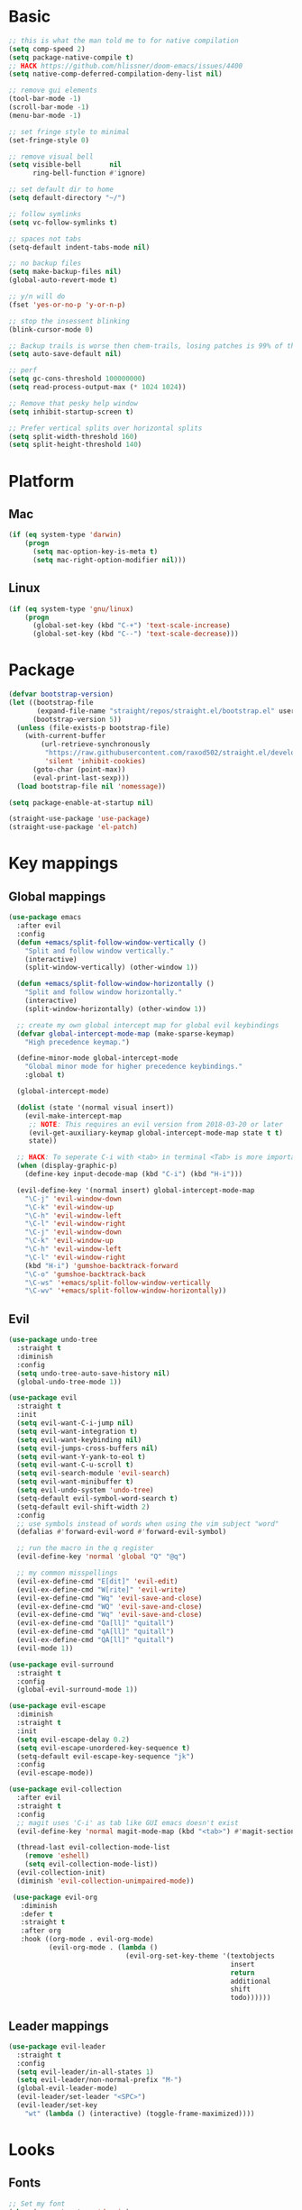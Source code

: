 * Basic
  #+BEGIN_SRC emacs-lisp
    ;; this is what the man told me to for native compilation
    (setq comp-speed 2)
    (setq package-native-compile t)
    ;; HACK https://github.com/hlissner/doom-emacs/issues/4400
    (setq native-comp-deferred-compilation-deny-list nil)

    ;; remove gui elements
    (tool-bar-mode -1)
    (scroll-bar-mode -1)
    (menu-bar-mode -1)

    ;; set fringe style to minimal
    (set-fringe-style 0)

    ;; remove visual bell
    (setq visible-bell       nil
          ring-bell-function #'ignore)

    ;; set default dir to home
    (setq default-directory "~/")

    ;; follow symlinks
    (setq vc-follow-symlinks t)

    ;; spaces not tabs
    (setq-default indent-tabs-mode nil)

    ;; no backup files
    (setq make-backup-files nil)
    (global-auto-revert-mode t)

    ;; y/n will do
    (fset 'yes-or-no-p 'y-or-n-p)

    ;; stop the insessent blinking
    (blink-cursor-mode 0)

    ;; Backup trails is worse then chem-trails, losing patches is 99% of the time my fault
    (setq auto-save-default nil)

    ;; perf
    (setq gc-cons-threshold 100000000)
    (setq read-process-output-max (* 1024 1024))

    ;; Remove that pesky help window
    (setq inhibit-startup-screen t)

    ;; Prefer vertical splits over horizontal splits
    (setq split-width-threshold 160)
    (setq split-height-threshold 140)
  #+END_SRC

* Platform
** Mac
   #+BEGIN_SRC  emacs-lisp
     (if (eq system-type 'darwin)
         (progn
           (setq mac-option-key-is-meta t)
           (setq mac-right-option-modifier nil)))
   #+END_SRC

** Linux
  #+begin_src emacs-lisp
     (if (eq system-type 'gnu/linux)
         (progn
           (global-set-key (kbd "C-+") 'text-scale-increase)
           (global-set-key (kbd "C--") 'text-scale-decrease)))
  #+end_src

* Package
  #+begin_src emacs-lisp
    (defvar bootstrap-version)
    (let ((bootstrap-file
           (expand-file-name "straight/repos/straight.el/bootstrap.el" user-emacs-directory))
          (bootstrap-version 5))
      (unless (file-exists-p bootstrap-file)
        (with-current-buffer
            (url-retrieve-synchronously
             "https://raw.githubusercontent.com/raxod502/straight.el/develop/install.el"
             'silent 'inhibit-cookies)
          (goto-char (point-max))
          (eval-print-last-sexp)))
      (load bootstrap-file nil 'nomessage))

    (setq package-enable-at-startup nil)

    (straight-use-package 'use-package)
    (straight-use-package 'el-patch)
  #+end_src

* Key mappings
** Global mappings
   #+begin_src emacs-lisp
     (use-package emacs
       :after evil
       :config
       (defun +emacs/split-follow-window-vertically ()
         "Split and follow window vertically."
         (interactive)
         (split-window-vertically) (other-window 1))

       (defun +emacs/split-follow-window-horizontally ()
         "Split and follow window horizontally."
         (interactive)
         (split-window-horizontally) (other-window 1))

       ;; create my own global intercept map for global evil keybindings
       (defvar global-intercept-mode-map (make-sparse-keymap)
         "High precedence keymap.")

       (define-minor-mode global-intercept-mode
         "Global minor mode for higher precedence keybindings."
         :global t)

       (global-intercept-mode)

       (dolist (state '(normal visual insert))
         (evil-make-intercept-map
          ;; NOTE: This requires an evil version from 2018-03-20 or later
          (evil-get-auxiliary-keymap global-intercept-mode-map state t t)
          state))

       ;; HACK: To seperate C-i with <tab> in terminal <Tab> is more important then C-i
       (when (display-graphic-p)
         (define-key input-decode-map (kbd "C-i") (kbd "H-i")))

       (evil-define-key '(normal insert) global-intercept-mode-map
         "\C-j" 'evil-window-down
         "\C-k" 'evil-window-up
         "\C-h" 'evil-window-left
         "\C-l" 'evil-window-right
         "\C-j" 'evil-window-down
         "\C-k" 'evil-window-up
         "\C-h" 'evil-window-left
         "\C-l" 'evil-window-right
         (kbd "H-i") 'gumshoe-backtrack-forward
         "\C-o" 'gumshoe-backtrack-back
         "\C-ws" '+emacs/split-follow-window-vertically
         "\C-wv" '+emacs/split-follow-window-horizontally))
   #+end_src

** Evil
   #+BEGIN_SRC emacs-lisp
     (use-package undo-tree
       :straight t
       :diminish
       :config
       (setq undo-tree-auto-save-history nil)
       (global-undo-tree-mode 1))

     (use-package evil
       :straight t
       :init
       (setq evil-want-C-i-jump nil)
       (setq evil-want-integration t)
       (setq evil-want-keybinding nil)
       (setq evil-jumps-cross-buffers nil)
       (setq evil-want-Y-yank-to-eol t)
       (setq evil-want-C-u-scroll t)
       (setq evil-search-module 'evil-search)
       (setq evil-want-minibuffer t)
       (setq evil-undo-system 'undo-tree)
       (setq-default evil-symbol-word-search t)
       (setq-default evil-shift-width 2)
       :config
       ;; use symbols instead of words when using the vim subject "word"
       (defalias #'forward-evil-word #'forward-evil-symbol)

       ;; run the macro in the q register
       (evil-define-key 'normal 'global "Q" "@q")

       ;; my common misspellings
       (evil-ex-define-cmd "E[dit]" 'evil-edit)
       (evil-ex-define-cmd "W[rite]" 'evil-write)
       (evil-ex-define-cmd "Wq" 'evil-save-and-close)
       (evil-ex-define-cmd "WQ" 'evil-save-and-close)
       (evil-ex-define-cmd "Wq" 'evil-save-and-close)
       (evil-ex-define-cmd "Qa[ll]" "quitall")
       (evil-ex-define-cmd "qA[ll]" "quitall")
       (evil-ex-define-cmd "QA[ll]" "quitall")
       (evil-mode 1))

     (use-package evil-surround
       :straight t
       :config
       (global-evil-surround-mode 1))

     (use-package evil-escape
       :diminish
       :straight t
       :init
       (setq evil-escape-delay 0.2)
       (setq evil-escape-unordered-key-sequence t)
       (setq-default evil-escape-key-sequence "jk")
       :config
       (evil-escape-mode))

     (use-package evil-collection
       :after evil
       :straight t
       :config
       ;; magit uses 'C-i' as tab like GUI emacs doesn't exist
       (evil-define-key 'normal magit-mode-map (kbd "<tab>") #'magit-section-cycle)

       (thread-last evil-collection-mode-list
         (remove 'eshell)
         (setq evil-collection-mode-list))
       (evil-collection-init)
       (diminish 'evil-collection-unimpaired-mode))

      (use-package evil-org
        :diminish
        :defer t
        :straight t
        :after org
        :hook ((org-mode . evil-org-mode)
               (evil-org-mode . (lambda ()
                                  (evil-org-set-key-theme '(textobjects
                                                            insert
                                                            return
                                                            additional
                                                            shift
                                                            todo))))))
   #+END_SRC

** Leader mappings
   #+BEGIN_SRC emacs-lisp
     (use-package evil-leader
       :straight t
       :config
       (setq evil-leader/in-all-states 1)
       (setq evil-leader/non-normal-prefix "M-")
       (global-evil-leader-mode)
       (evil-leader/set-leader "<SPC>")
       (evil-leader/set-key
         "wt" (lambda () (interactive) (toggle-frame-maximized))))
       #+END_SRC 

* Looks
** Fonts
   #+begin_src emacs-lisp
     ;; Set my font
     (when (eq system-type 'darwin)
       (set-face-attribute 'default nil :font "Monaco 13"))

     (when (eq system-type 'gnu/linux)
         (set-face-attribute 'default nil :font "DejaVu Sans Mono 10" :height 105))

     ;; Emoji support
     (set-fontset-font t 'symbol "Apple Color Emoji")
     (set-fontset-font t 'symbol "Noto Color Emoji" nil 'append)
     (set-fontset-font t 'symbol "Segoe UI Emoji" nil 'append)
     (set-fontset-font t 'symbol "Symbola" nil 'append)
   #+end_src
  
** Themes
   #+BEGIN_SRC emacs-lisp
     (use-package modus-themes
       :straight t
       :config
       (setq modus-themes-mode-line '(accented borderless 3d))
       (setq modus-themes-org-blocks 'tinted-background)
       (setq modus-themes-headings 
             '((1 . section)
               (2 . rainbow-line)
               (t . rainbow-no-bold)))
       '(load-theme 'modus-operandi t)
       '(load-theme 'modus-vivendi t))

     (use-package grandshell-theme
       :straight t
       :config
       (load-theme 'grandshell t))
   #+END_SRC

** Mode-line
   #+begin_src emacs-lisp
     (use-package diminish
       :straight
       :after use-package)

     (use-package emacs
       :config
       (setq mode-line-percent-position '(-3 "%p"))
       (setq mode-line-defining-kbd-macro
             (propertize " Macro" 'face 'mode-line-emphasis))
       (setq-default mode-line-format
                     '("🌻"
                       "%e"
                       ""
                       mode-line-front-space
                       mode-line-mule-info
                       mode-line-client
                       mode-line-modified
                       mode-line-remote
                       mode-line-frame-identification
                       mode-line-buffer-identification
                       " "
                       mode-line-position
                       (vc-mode vc-mode)
                       " "
                       mode-line-modes
                       " "
                       mode-line-misc-info
                       mode-line-end-spaces))
       :init
       (column-number-mode 1))
   #+end_src

** Relative line numbers
   #+BEGIN_SRC emacs-lisp
     (use-package emacs
       :init
       (setq display-line-numbers-type 'relative)
       ;(add-hook 'text-mode-hook #'display-line-numbers-mode)
       ;(add-hook 'prog-mode-hook #'display-line-numbers-mode)
       )
   #+END_SRC

** Match paren 
   #+begin_src  emacs-lisp
     (use-package paren
       :config
       (setq show-paren-style 'parenthesis)
       (setq show-paren-when-point-in-periphery nil)
       (setq show-paren-when-point-inside-paren nil)
       (setq show-paren-delay 0)
       (show-paren-mode +1))
   #+end_src
  
** White space
 #+BEGIN_SRC emacs-lisp
   (use-package global-whitespace
     :defer t
     ;:hook (prog-mode . whitespace-mode)
     :diminish
     :init
     (setq whitespace-style '(face trailing)))
 #+END_SRC
  
** Package dashboard
   #+BEGIN_SRC emacs-lisp
   (use-package dashboard
     :diminish
     :straight t
     :config
     (setq dashboard-items '((recents  . 10)
                             (bookmarks . 10)))
     (dashboard-setup-startup-hook))
   #+END_SRC

** Visual lines
   #+begin_src emacs-lisp
    (use-package simple
      :diminish
      (global-visual-line-mode t))
   #+end_src

* Buffer navigation
** Gumshoe
   #+begin_src emacs-lisp
     (defun consult-gumshoe-global ()
       (interactive)
       (consult-global-mark (ring-elements (oref gumshoe--global-backlog log))))

     (use-package gumshoe
       :straight (gumshoe :type git :host github :repo "svaante/gumshoe")
       :diminish 'global-gumshoe-mode
       :config
       (setq gumshoe-display-buffer-action '(display-buffer-same-window))
       (evil-leader/set-key "js" 'consult-gumshoe-global)
       (global-gumshoe-mode 1))
   #+end_src

** Narrow
   #+BEGIN_SRC emacs-lisp
     (defun narrow-or-widen-dwim (p)
     "Widen if buffer is narrowed, narrow-dwim otherwise.
     Dwim means: region, org-src-block, org-subtree, or
     defun, whichever applies first.  Narrowing to
     org-src-block actually calls `org-edit-src-code'.

     With prefix P, don't widen, just narrow even if buffer
     is already narrowed."
       (interactive "P")
       (declare (interactive-only))
       (cond ((and (buffer-narrowed-p) (not p)) (widen))
             ((region-active-p)
              (narrow-to-region (region-beginning)
                                (region-end)))
             ((derived-mode-p 'org-mode)
              ;; `org-edit-src-code' is not a real narrowing
              ;; command. Remove this first conditional if
              ;; you don't want it.
              (cond ((ignore-errors (org-edit-src-code) t)
                     (delete-other-windows))
                    ((ignore-errors (org-narrow-to-block) t))
                    (t (org-narrow-to-subtree))))
             ((derived-mode-p 'latex-mode)
              (LaTeX-narrow-to-environment))
             (t (narrow-to-defun))))

     (evil-leader/set-key "z" 'narrow-or-widen-dwim)
   #+END_SRC

** Avy
   #+begin_src emacs-lisp
     (use-package avy
       :straight t
       :config
       (evil-leader/set-key
         "jj" 'evil-avy-goto-char-timer
         "jw" 'avy-goto-word-0
         "jl" 'avy-goto-line))
   #+end_src

** Tab-mode
#+begin_src emacs-lisp
  (use-package tab)
#+end_src

* Org
   #+BEGIN_SRC emacs-lisp
     (defun +org-confirm-babel-evaluate (lang body)
       (not (member lang '("sh" "emacs-lisp" "python"))))

     (use-package org
       :straight t
       :config
       (setq org-return-follows-link t)
       (setq org-babel-python-command "python3")
       (setq org-confirm-babel-evaluate '+org-confirm-babel-evaluate)
       (org-babel-do-load-languages
        'org-babel-load-languages
        '(
          (shell . t)
          (python . t)))

       (custom-set-faces
        '(org-level-1 ((t (:inherit outline-1 :height 1.2))))
        '(org-level-2 ((t (:inherit outline-2 :height 1.15))))
        '(org-level-3 ((t (:inherit outline-3 :height 1.1))))
        '(org-level-3 ((t (:inherit outline-3 :height 1.05)))))

       (evil-leader/set-key "os" 'org-store-link))

     (defun +org-agenda-goto (&optional highlight)
       "Go to the entry at point in the corresponding Org file using same window."
       (interactive)
       (let* ((marker (or (org-get-at-bol 'org-marker)
                          (org-agenda-error)))
              (buffer (marker-buffer marker))
              (pos (marker-position marker)))
         ;; FIXME: use `org-switch-to-buffer-other-window'?
         (switch-to-buffer buffer)
         (widen)
         (push-mark)
         (goto-char pos)
         (when (derived-mode-p 'org-mode)
           (org-show-context 'agenda)
           (recenter (/ (window-height) 2))
           (org-back-to-heading t)
           (let ((case-fold-search nil))
             (when (re-search-forward org-complex-heading-regexp nil t)
               (goto-char (match-beginning 4)))))
         (run-hooks 'org-agenda-after-show-hook)
         (and highlight (org-highlight (point-at-bol) (point-at-eol)))))

     (defun +org-agenda-goto-narrow ()
       (interactive)
       (+org-agenda-goto)
       (org-narrow-to-element))

     (use-package org-agenda
       :init
       (setq org-agenda-files '("~/org/todo.org"))
       :config
       (evil-leader/set-key
         "oa" 'org-agenda
         "ot" 'org-todo-list
         "ow" 'org-agenda-list)

       ;; been trying to use evil-org's evil-agenda only result was pain
       (evil-set-initial-state 'org-agenda-mode 'normal)
       (evil-define-key 'normal org-agenda-mode-map
         (kbd "<RET>") '+org-agenda-goto-narrow
         "q" 'org-agenda-quit
         "r" 'org-agenda-redo
         "K" 'org-agenda-priority-up
         "J" 'org-agenda-priority-down
         "n" 'org-agenda-add-note
         "t" 'org-agenda-todo
         "#" 'org-agenda-set-tags
         "j" 'org-agenda-next-line
         "k"  'org-agenda-previous-line
         "f" 'org-agenda-later
         "b" 'org-agenda-earlier
         "e" 'org-agenda-set-effort
         "." 'org-agenda-goto-today
         "H" 'org-agenda-do-date-earlier
         "L" 'org-agenda-do-date-later))

     (use-package org-capture
       :init
       (setq org-capture-templates '(("t" "Task Entry" entry
                                      (file "~/org/todo.org")
                                      "* TODO %?\n  %t\n  %a")

                                     ("n" "Note" entry
                                      (file "~/org/notes.org")
                                      "* %?\n  %t\n  %a")

                                     ("p" "Python Notebok" entry
                                      (file "~/org/python-babel.org")
                                      "* %?\n  %t\n  #+begin_src python\n  #+end_src")
                                     ))
       :config
       (setq org-agenda-follow-indirect t)
       (setq org-refile-use-outline-path 'file)
       (setq org-refile-targets '((org-agenda-files :maxlevel . 3)))
       (setq org-outline-path-complete-in-steps nil)

       (add-hook 'org-capture-mode-hook 'evil-insert-state)

       (evil-leader/set-key "oc" 'org-capture))

     (use-package ob-async :straight t)

     (use-package org-superstar
       :straight t
       :hook (org-mode . org-superstar-mode))

     (use-package orgit :straight t)
   #+END_SRC

* Completion
** Package company
   #+BEGIN_SRC emacs-lisp
     (use-package company
       :disable
       :straight t
       :diminish company-mode
       :config
       (setq company-backends '(company-files company-capf))
       (setq company-idle-delay 0)
       (setq company-minimum-prefix-length 1)
       (setq company-tooltip-align-annotations t)
       (setq company-global-modes '(not eshell-mode))

       (global-company-mode 1)
       (company-tng-mode +1))

     (use-package company-posframe
       :straight t
       :disable
       :diminish
       :config
       (setq company-posframe-show-metadata nil)
       (setq company-posframe-show-indicator nil)
       (setq company-posframe-quickhelp-delay nil)
       (company-posframe-mode 1))
   #+END_SRC
** Package corfu
   #+BEGIN_SRC emacs-lisp
     (use-package corfu
       :straight (corfu :type git :host github :repo "minad/corfu")
       :bind (:map corfu-map
                   ("C-n" . corfu-next)
                   ("C-p" . corfu-previous)
                   ("TAB" . corfu-next)
                   ([tab] . corfu-next)
                   ("S-TAB" . corfu-previous)
                   ([backtab] . corfu-previous))
       :custom
       (corfu-cycle t)                ;; Enable cycling for `corfu-next/previous'
       (corfu-preselect-first nil)    ;; Disable candidate preselection
       (corfu-auto t)                 ;; Enable auto completion
       (corfu-echo-documentation t)   ;; Disable documentation in the echo area
       (corfu-quit-at-boundary nil)   ;; Automatically quit at word boundary
       (corfu-quit-no-match t)        ;; Quite corfu when there is no match

       ;; Enable corfu-mode for certain modes
       :hook ((evil-insert-state-exit . (lambda (&rest args)
                                          (when corfu-mode (corfu-quit))))
              (prog-mode . corfu-mode)
              (inferior-python-mode . corfu-mode))
       :config
       (setq tab-always-indent 'complete)

       (define-key corfu-map (kbd "RET") nil)

       ;; Hackish to enable C-n/C-p bindings https://github.com/minad/corfu/issues/12#issuecomment-869037519
       (evil-make-overriding-map corfu-map)
       (advice-add 'corfu--setup :after 'evil-normalize-keymaps)
       (advice-add 'corfu--teardown :after 'evil-normalize-keymaps))

     (use-package cape
       :straight t
       :after corfu
       :init
       (add-to-list 'completion-at-point-functions #'cape-file)
       (add-to-list 'completion-at-point-functions #'cape-tex)
       (add-to-list 'completion-at-point-functions #'cape-dabbrev)
       (add-to-list 'completion-at-point-functions #'cape-keyword))
   #+END_SRC

** Vertico, consult, embark
   #+begin_src emacs-lisp
     (use-package vertico
       :straight (vertico
                  :type git
                  :host github
                  :repo "minad/vertico"
                  :files (:defaults "extensions/*")
                  :includes (vertico-repeat vertico-directory))
       :hook (rfn-eshadow-update-overlay . vertico-directory-tidy)
       :init
       (vertico-mode)

       (setq vertico-cycle t)
       (setq enable-recursive-minibuffers nil)

       ;; Use evil in the minibuffer
       (evil-define-key '(insert normal) minibuffer-local-map
         (kbd "RET") 'vertico-exit
         (kbd "C-n") 'vertico-next
         (kbd "C-p") 'vertico-previous)

       (defun crm-indicator (args)
         (cons (concat "[CRM] " (car args)) (cdr args)))

       (advice-add #'completing-read-multiple :filter-args #'crm-indicator)

       (evil-leader/set-key "r" 'vertico-repeat)

       (evil-define-key '(insert normal) vertico-map
         (kbd "DEL") 'vertico-directory-delete-char
         (kbd "M-DEL") 'vertico-directory-delete-word))

     (use-package orderless
       :straight t
       :init
       (define-advice company-capf
           (:around (orig-fun &rest args) set-completion-styles)
         (let ((completion-styles '(basic partial-completion)))
           (apply orig-fun args)))

       (setq completion-styles '(orderless basic)
             completion-category-defaults nil
             completion-category-overrides '((file (styles basic partial-completion)))))

     ;; Persist history over Emacs restarts. Vertico sorts by history position.
     (use-package savehist
       :straight t
       :init
       (savehist-mode))

     ;; Enable richer annotations using the Marginalia package
     (use-package marginalia
       :straight t
       :init
       (marginalia-mode)
       (setq marginalia-command-categories
             (append '((projectile-find-file . project-file)
                       (projectile-find-dir . project-file)
                       (projectile-switch-project . file))
                     marginalia-command-categories)))

     (defun consult-line-evil-history (&rest _)
       "Add latest `consult-line' search pattern to the evil search history ring.
                    This only works with orderless and for the first component of the search."
       (when (and (bound-and-true-p evil-mode)
                  (eq evil-search-module 'evil-search))
         (let ((pattern (car (orderless-pattern-compiler (car consult--line-history)))))
           (add-to-history 'evil-ex-search-history pattern)
           (setq evil-ex-search-pattern (list pattern t t))
           (setq evil-ex-search-direction 'forward)
           (when evil-ex-search-persistent-highlight
             (evil-ex-search-activate-highlight evil-ex-search-pattern)))))

     (advice-add #'consult-line :after #'consult-line-evil-history)

     (use-package consult
       :straight (consult :type git :host github :repo "minad/consult")
       :init
       (setq consult-project-root-function '+project-root-or-default-dir)

       (evil-define-key '(insert normal) minibuffer-local-map
         (kbd "C-r") 'consult-history)

       (evil-leader/set-key
         "."  'find-file-at-point
         "pg" 'consult-ripgrep
         "pl" 'consult-locate
         "b"  'consult-buffer
         "i"  'consult-outline
         "hh" 'describe-function
         "hv" 'describe-variable
         "m"  'consult-bookmark
         "y"  'consult-yank-pop
         ":"  'execute-extended-command
         "s"  'consult-line)
       :config
       ;; Do not preview buffers in consult-buffer 
       (consult-customize consult-buffer :preview-key '())

       ;; Add eshell as a buffer source
       (defvar eshell-buffer-source
         `(:name     "Eshell Buffer"
                     :narrow   (?e . "Eshell")
                     :hidden   t
                     :category buffer
                     :face     consult-buffer
                     :history  buffer-name-history
                     :state    ,#'consult--buffer-state
                     :enabled  ,(lambda () consult-project-root-function)
                     :items
                     ,(lambda ()
                        (consult--buffer-query :mode 'eshell-mode
                                               :as #'buffer-name)))
         "Eshell buffer candidate source for `consult-buffer'.")
       (add-to-list 'consult-buffer-sources 'eshell-buffer-source 'append)

       (setq consult-buffer-repl-map '(("*Python*" . run-python)
                                       ("*nodejs*" . nodejs-repl)
                                       ("*eshell*" . eshell)
                                       ("*SQL: MySQL*" . sql-mysql)))

       ;; Add repl buffer source for easier repl creation
       (defvar repl-buffer-source
         `(:name     "REPLish buffers"
                     :narrow   (?r . "REPL")
                     :hidden   nil
                     :category 'consult-new
                     :face     consult-buffer
                     :state    ,#'consult--buffer-state
                     :history  buffer-name-history
                     :action   ,(lambda (key)
                                  (funcall (alist-get key consult-buffer-repl-map)))
                     :items    ,(lambda ()
                                  (->> consult-buffer-repl-map
                                    (mapcar 'car)))
                     "Repl buffer candidate source for `consult-buffer'."))
       (add-to-list 'consult-buffer-sources 'repl-buffer-source 'append)

       ;; Use consult as the completion-in-region
       (setq completion-in-region-function
             (lambda (&rest args)
               (apply (if vertico-mode
                          #'consult-completion-in-region
                        #'completion--in-region)
                      args))))

     (use-package which-key
       :straight t
       :diminish which-key-mode
       :init
       (which-key-mode))

     (defun +eshell-there (file)
       "Run eshell in directory of FILE."
       (interactive "Directory: ")
       (let ((default-directory (file-name-directory
                                 (expand-file-name
                                  (substitute-in-file-name file)))))
         (eshell-here t)))

     (defun +eshell-other-window (file)
       "Run eshell in directory of FILE."
       (interactive "Directory: ")
       (let ((default-directory (file-name-directory
                                 (expand-file-name
                                  (substitute-in-file-name file)))))
         (eshell-here)))

     (defun +magit-there (file)
       "Run magit in directory of FILE."
       (interactive "Directory: ")
       (let* ((default-directory (file-name-directory
                                  (expand-file-name
                                   (substitute-in-file-name file)))))
         (windmove-display-same-window)
         (magit-status default-directory)))

     (use-package embark
       :straight (embark :type git :host github :repo "oantolin/embark")
       :init
       :config

       (defun embark-act-noquit ()
         "Run action but don't quit the minibuffer afterwards."
         (interactive)
         (let ((embark-quit-after-action nil))
           (embark-act)))

       (evil-define-key '(insert normal) minibuffer-local-map
         (kbd "C-SPC") 'embark-act
         (kbd "C-@") 'embark-act ;; In terminal C-@ -> {C-SPC,C-S-SPC}
         (kbd "C-S-SPC") 'embark-act-noquit
         (kbd "C-<return>") 'embark-export)

       ;; Show Embark actions via which-key
       (setq embark-action-indicator
             (lambda (map)
               (which-key--show-keymap "Embark" map nil nil 'no-paging)
               #'which-key--hide-popup-ignore-command)
             embark-become-indicator embark-action-indicator)

       (define-key embark-file-map "." 'dired)
       (define-key embark-file-map "g" '+magit-there)
       (define-key embark-file-map "e" '+eshell-there)
       (define-key embark-file-map "E" '+eshell-other-window))

     (use-package embark-consult
       :straight (embark-consult :type git :host github :repo "oantolin/embark")
       :after (embark consult))
   #+end_src

* Project management
** project.el
   #+begin_src emacs-lisp
     (defun +project-root-or-default-dir ()
       "Return current project root or `DEFAULT-DIRECTORY`"
       (if-let* ((project (project-current)))
           (car (project-roots project))
         default-directory))

     (defun +project-files-in-directory (dir)
       "Use `fd' to list files in DIR."
       (let* ((default-directory dir)
              (localdir (file-local-name (expand-file-name dir)))
              (command (format "fd -t f -0 . %s" localdir)))
         (project--remote-file-names
          (sort (split-string (shell-command-to-string command) "\0" t)
                #'string<))))

     (cl-defmethod project-root ((project (head local)))
       (cdr project))

     (cl-defmethod project-files ((project (head local)) &optional dirs)
       "Override `project-files' to use `fd' in local projects."
       (mapcan #'+project-files-in-directory
               (or dirs (list (project-root project)))))

     (defun +project-try-local (dir)
       "Determine if DIR is a non-Git project.
        DIR must include a .project file to be considered a project."
       (let ((root (locate-dominating-file dir ".projectile")))
         (and root (cons 'local root))))

     (defun +project-eshell ()
       (interactive)
       (+eshell-there (+project-root-or-default-dir)))

     (defun +project-switch-project (dir)
       (interactive (list (project-prompt-project-dir)))
       (let ((default-directory dir)
             (project-current-inhibit-prompt t))
         (call-interactively 'project-find-file)))

     (use-package project
       :config
       (setq project-find-functions '(+project-try-local project-try-vc))
       (add-to-list 'marginalia-command-categories '(+project-switch-project . project-file))
       (evil-leader/set-key
         "SPC" 'project-find-file
         "pp" '+project-switch-project
         "pe" '+project-eshell))
   #+end_src

* Terminal
** Get $PATH from bash/zsh profiles
   #+begin_src emacs-lisp
     (use-package exec-path-from-shell
       :straight t
       :config
       (exec-path-from-shell-initialize))
   #+end_src
   
** Eshell
   #+begin_src emacs-lisp
     ;; Require file where 'eshell/pwd is defined for further usage
     (require 'em-dirs)

     (defun eshell-pwd-rename (&optional i)
       "Renames eshell buffer to *eshell <wd> <number of buffers with this name>*"
       (interactive)
       (unless i (setq i 0))
       (let ((b-name (if (zerop i)
                         (concat "*eshell " (eshell/pwd) "*")
                       (concat "*eshell " (eshell/pwd) "*<" (number-to-string i) ">"))))
         (cond ((string= (buffer-name) b-name) nil)
               ((not (get-buffer b-name)) (rename-buffer b-name))
               (t (eshell-pwd-rename (1+ i))))))

     (defun eshell-here (&optional same-window)
       "Opens up a new shell in the directory associated with the current buffer's file."
       (interactive)
       (let ((b-name (concat "*eshell " (eshell/pwd) "*")))
         (if (or (not (get-buffer b-name))
                 (bound-and-true-p eshell-mode))
             (let ((buf (eshell "new")))
               (when (not same-window)
                 (progn 
                   (switch-to-buffer (other-buffer buf))
                   (switch-to-buffer-other-window buf)))
               (eshell-pwd-rename))
           (switch-to-buffer-other-window (get-buffer b-name)))))

     (defun eshell-project-root ()
       (interactive)
       (let ((buf (projectile-run-eshell 1)))
         (switch-to-buffer (other-buffer buf))
         (switch-to-buffer-other-window buf)))

     (defun +eshell/goto-end-of-prompt ()
       "Move cursor to the prompt when switching to insert mode (if point isn't
                                   already there)."
       (interactive)
       (goto-char (point-max))
       (evil-append 1))

     (defun +eshell/consult-esh-history-normal ()
       "Move cursor to the end of the buffer before calling counsel-esh-history
                                     and change `state` to insert."
       (interactive)
       (goto-char (point-max))
       (eshell-bol)
       (unwind-protect
           (kill-line)
         (progn
           (evil-append-line 0)
           (consult-history))))

     (defun +eshell-create-and-rename ()
       (interactive)
       (eshell "new")
       (eshell-pwd-rename))

     (defun eshell-after-split (&rest _)
       (when (bound-and-true-p eshell-mode)
         (eshell-here t)))

     (defun +eshell-previous-prompt-hack ()
       "With prompt as field eshell-previous-prompt sets cursor at the beggining of the line and not at prompt begin"
       (interactive)
       (call-interactively 'eshell-previous-prompt)
       (call-interactively 'eshell-next-prompt))

     (defun eshell-mode-configuration ()
       (push 'eshell-tramp eshell-modules-list)

       ;; Save command history when commands are entered
       (add-hook 'eshell-pre-command-hook 'eshell-save-some-history)

       ;; Truncate buffer for performance
       (add-to-list 'eshell-output-filter-functions 'eshell-truncate-buffer)

       (eshell-hist-initialize)

       (evil-define-key 'normal 'local
         "I" (lambda () (interactive) (eshell-bol) (evil-insert 1))
         (kbd "S") (lambda () (interactive) (eshell-bol) (kill-line) (evil-append 1))
         (kbd "C-p") '+eshell-previous-prompt-hack
         (kbd "C-n") 'eshell-next-prompt
         "\C-ws" (lambda () (interactive) (split-window-vertically) (other-window 1) (eshell "new"))
         "\C-wv" (lambda () (interactive) (split-window-horizontally) (other-window 1) (eshell "new"))
         (kbd "C-r") '+eshell/consult-esh-history-normal
         (kbd "<return>") '+eshell/goto-end-of-prompt
         "q" (lambda () (interactive) (kill-buffer)))

       (evil-define-key 'visual 'local
         (kbd "<return>") (lambda () (interactive) (progn (eshell-send-input t) (evil-normal-state))))

       (evil-define-key 'insert 'local
         (kbd "C-r") 'consult-history))

     (defun +eshell-make-field ()
       "Make text in front of the point a field, useful for prompts."
       (let ((inhibit-read-only t))
         (add-text-properties
          (line-beginning-position) (point)
          (list 'field t
                'rear-nonsticky t))))

      (defun +eshell-global-history-init ()
        "Share the eshell history ring between the eshell buffers.
     Addice add this :after `eshell-hist-initialize`"
        (or (boundp 'eshell-global-history-ring)
            (setq eshell-global-history-ring (ring-copy eshell-history-ring)))
        (setq eshell-history-ring eshell-global-history-ring))

     (use-package eshell
       :hook ((eshell-first-time-mode . eshell-mode-configuration)
              (eshell-directory-change . eshell-pwd-rename)
              (eshell-after-prompt . +eshell-make-field))
       :init
       (setq eshell-hist-ignoredups t
             eshell-save-history-on-exit t
             eshell-destroy-buffer-when-process-dies t)

       (setenv "PAGER" "cat")

       (advice-add '+emacs/split-follow-window-horizontally :after #'eshell-after-split)
       (advice-add '+emacs/split-follow-window-vertically :after #'eshell-after-split)
       (advice-add 'eshell-hist-initialize :after #'+eshell-global-history-init)

       (evil-leader/set-key "e" 'eshell-here
         "pe" 'eshell-project-root))
   #+end_src
  
** Eshell functions
 #+begin_src emacs-lisp
   (defun eshell/ff (&rest args)
     (apply #'find-file args))

   (defun eshell/awswhoami (&rest args)
     (let ((profile (getenv "AWS_PROFILE")))
       (message (if (null profile) "default" profile))))

   (defun slurp (f)
     (with-temp-buffer
       (insert-file-contents f)
       (buffer-substring-no-properties
        (point-min)
        (point-max))))

   (defun eshell/awsprofile (&rest args)
     (require 'seq)
     (let* ((matches (seq-filter (apply-partially 'string-match "\^\[*.\]\$")
                                 (split-string (slurp "~/.aws/credentials"))))
            (trim (seq-map (lambda (x) (string-trim x "\\[" "\\]")) matches))
            (choice (ivy-read "AWS Profile: " trim)))
       (setenv "AWS_PROFILE" choice)))

   (require 'cl-lib)
   (require 'subr-x)

   (defun eshell/absolut-ls (&optional path)
     (let* ((fixed-path (if path path "./"))
            (files-command (concat "cd " fixed-path "ls " fixed-path " | xargs -I {} readlink -f -- {}"))
            (command-result (shell-command-to-string files-command))
            (files (split-string command-result "\n")))
       (when (not (string< "ls: cannot access" command-result)) files)))

   (defun eshell/ls-map (&optional maybe-path &rest maybe-command)
     (let* ((files-and-command (if-let (maybe-files (eshell/absolut-ls maybe-path))
                                   (list maybe-files maybe-command)
                                 (list (eshell/absolut-ls) (cons maybe-path maybe-command))))
            (files (car files-and-command))
            (command (car (cdr files-and-command)))
            (fixed-command (if (member "$" command) command (append command '("$")))))
       (string-join
        (cl-map 'list
                (lambda (file)
                  (let* ((command-with-inserted-file (string-join
                                                      (cl-map 'list
                                                              (lambda (s)
                                                                ()
                                                                (if (string= s "$") file s))
                                                              fixed-command)
                                                      " "))
                         (result (shell-command-to-string command-with-inserted-file)))
                    (concat file ":\n" result)))
                files)
        "\n")))
 #+end_src

** Dtache
 #+begin_src  emacs-lisp
   (defun +dtache-project-shell-command ()
     (interactive)
     (let ((default-directory (+project-root-or-default-dir)))
       (call-interactively 'dtache-shell-command)))

   (use-package dtache
     :straight (dtache :type git :host gitlab :repo "svaante/dtache")
     :hook (after-init . dtache-setup)
     :bind (([remap async-shell-command] . dtache-shell-command))
     :config
     (setq dtache-db-directory user-emacs-directory)
     (setq dtache-session-directory (expand-file-name "dtache" (temporary-file-directory)))
     (setq shell-command-prompt-show-cwd t)

     (defvar embark-dtache-map (make-composed-keymap dtache-action-map embark-general-map))
     (define-key embark-dtache-map "e" '+dtache-new-eshell-attach)

     (add-to-list 'embark-keymap-alist '(dtache . embark-dtache-map))

     (evil-define-key 'normal dtache-log-mode-map "q" 'quit-window)
     (evil-define-key 'normal dtache-tail-mode-map "q" 'quit-window)

     (evil-leader/set-key
       "ds" 'dtache-shell-command
       "pr" '+dtache-project-shell-command))

   (defun +dtache-new-eshell-attach (session)
     (interactive
      (list (dtache-completing-read (dtache-get-sessions))))
     (if (eq 'active (dtache--determine-session-state session))
         (let* ((default-directory (dtache--session-working-directory session))
                (eshell-buffer-name (concat "*eshell dtache " (dtache--session-command session) "*"))
                (buf (eshell "new")))
           (switch-to-buffer (other-buffer buf))
           (switch-to-buffer-other-window buf)
           (goto-line 2)
           (insert (concat "\n[Attached to \"" (dtache--session-command session) "\"]\n"))
           (end-of-buffer)
           (+dtache-eshell-attach session))
       (message "Dtache session is inactive.")))

   (defun eshell/dtache (&rest args)
     (call-interactively '+dtache-eshell-attach))

   (use-package dtache-eshell
     :straight (dtache-eshell :type git :host gitlab :repo "svaante/dtache")
     :after dtache
     :hook (eshell-mode . dtache-eshell-mode)
     :config
     (define-key embark-dtache-map "e" '+dtache-new-eshell-attach)

     (evil-define-key 'insert eshell-mode-map
       (kbd "S-<return>") 'dtache-eshell-send-input))

   (use-package dtache-consult
     :straight (dtache-consult :type git :host gitlab :repo "svaante/dtache")
     :after dtache
     :config
     (evil-leader/set-key "dd" 'dtache-consult-session))
 #+end_src

* Misc
** wgrep
   Change stuff in the grep buffer
   #+begin_src emacs-lisp
     (use-package wgrep :straight t)
   #+end_src
   
** Spell checking spelling
   #+begin_src emacs-lisp
     (defun +ispell/toogle-english-swedish-dictonary ()
       "Toggle `Ispell´ dictionary between English and Swedish."
       (interactive)
       (when (bound-and-true-p flyspell-mode)
         (cond
          ((string-equal ispell-local-dictionary flyspell-default-dictionary) (ispell-change-dictionary "swedish"))
          ((string-equal ispell-local-dictionary "swedish")                   (ispell-change-dictionary flyspell-default-dictionary))
          (t                                                                  (ispell-change-dictionary flyspell-default-dictionary)))))

     (use-package flyspell
       :straight t
       ;;inside git commit and markdown
       :hook ((git-commit-mode org-mode markdown-mode) . flyspell-mode)
       :config
       (setq flyspell-default-dictionary "english"))

     (evil-leader/set-key
       "ff" '+ispell/toogle-english-swedish-dictonary
       "fp" (lambda ()
              (interactive)
              (ispell-change-dictionary flyspell-default-dictionary)
              (flyspell-prog-mode)))

   #+end_src

** Fix color stuff
   #+begin_src  emacs-lisp
     (use-package xterm-color
       :disable
       :straight t
       :config
       (setq compilation-environment '("TERM=xterm-256color"))

       (defun +emacs/advice-compilation-filter (f proc string)
         (funcall f proc (xterm-color-filter string)))

       (advice-add 'compilation-filter :around #'+emacs/advice-compilation-filter))
   #+end_src
** Scratch
   #+begin_src emacs-lisp
     ;; Eval code lisp in the *scratch* buffer
     (define-key lisp-interaction-mode-map (kbd "C-c C-c") 'eval-buffer)

     ;; Create text scratch buffer
     (defun create-or-switch-text-scratch-buffer ()
       (interactive)
       (let ((b-name "*text-scratch*"))
         (if (not (get-buffer b-name))
             (let ((buf (generate-new-buffer b-name)))
               (switch-to-buffer (other-buffer buf))
               (switch-to-buffer-other-window buf)
               (flyspell-mode)
               (evil-insert-state))
           (progn
             (switch-to-buffer-other-window (get-buffer b-name))
             (evil-insert-state)))))

     (evil-leader/set-key "t" 'create-or-switch-text-scratch-buffer)
   #+end_src
** Useful functions
   #+begin_src emacs-lisp
     ;; source: http://steve.yegge.googlepages.com/my-dot-emacs-file
     (defun rename-file-and-buffer (new-name)
       "Renames both current buffer and file it's visiting to NEW-NAME."
       (interactive "sNew name: ")
       (let ((name (buffer-name))
             (filename (buffer-file-name)))
         (if (not filename)
             (message "Buffer '%s' is not visiting a file!" name)
           (if (get-buffer new-name)
               (message "A buffer named '%s' already exists!" new-name)
             (progn
               (rename-file filename new-name 1)
               (rename-buffer new-name)
               (set-visited-file-name new-name)
               (set-buffer-modified-p nil))))))

     (defun load-one-theme (theme)
       "Disable each loaded theme and load theme THEME"
       (interactive
        (list
         (intern (completing-read "Load custom theme: "
                                  (mapcar #'symbol-name
                                          (custom-available-themes))))))
       (dolist (theme custom-enabled-themes)
         (disable-theme theme))
       (load-theme theme t))
   #+end_src

* Programming
** Flycheck
   #+begin_src emacs-lisp
     (use-package flycheck
       :straight t)
   #+end_src
** LSP
   #+begin_src emacs-lisp
     (use-package lsp-mode
       :straight t
       :hook (prog-mode . (lambda ()
                            (unless (derived-mode-p 'clojure-mode 'emacs-lisp-mode 'lisp-mode)
                              (lsp-deferred))))
       :config
       (defun lsp-mode-configuration ()
         (with-eval-after-load 'evil
           (define-key evil-normal-state-local-map "K" 'lsp-describe-thing-at-point)
           (define-key evil-normal-state-local-map "gd" 'lsp-find-definition)
           (define-key evil-normal-state-local-map "gr" 'lsp-find-references)))
       (setq lsp-file-watch-threshold 1000)
       (setq lsp-headerline-breadcrumb-enable nil)

       (setq lsp-completion-provider :none)

       (defun corfu-lsp-setup ()
         (setq-local completion-category-defaults nil))

       (add-hook 'lsp-mode-hook #'corfu-lsp-setup)

       ;; enable lsp-mode inside of org babel edit src blocks
       (defun org-babel-edit-prep:python (babel-info)
         (setq-local buffer-file-name (->> babel-info caddr (alist-get :tangle))))

       (add-hook 'lsp-mode-hook 'lsp-mode-configuration)
       (evil-leader/set-key
         "lr" 'lsp-rename
         "lf" 'lsp-format-buffer))

     (use-package consult-lsp
       :straight t
       :config
       (define-key lsp-mode-map [remap xref-find-apropos] #'consult-lsp-symbols)
       (evil-leader/set-key
         "ls" 'consult-lsp-symbols))
   #+end_src

** Tree sitter
   #+begin_src emacs-lisp
     ;; Unfortunately tree-sitter does not work at the moment
     (use-package tree-sitter
       :disable
       :straight t)

     (use-package tree-sitter-langs
       :disable
       :straight t
       :hook (prog-mode . tree-sitter-mode))

     (use-package evil-textobj-treesitter
       :disable
       :straight (evil-textobj-treesitter :type git :host github :repo "meain/evil-textobj-treesitter")
       :after tree-sitter
       :config
           (define-key evil-outer-text-objects-map "f" (evil-textobj-treesitter-get-textobj "function.outer"))
           (define-key evil-inner-text-objects-map "f" (evil-textobj-treesitter-get-textobj "function.inner"))
           (define-key evil-outer-text-objects-map "c" (evil-textobj-treesitter-get-textobj "conditional.outer"))
           (define-key evil-inner-text-objects-map "c" (evil-textobj-treesitter-get-textobj "conditional.inner"))
           (define-key evil-outer-text-objects-map "p" (evil-textobj-treesitter-get-textobj "parameter.outer"))
           (define-key evil-inner-text-objects-map "p" (evil-textobj-treesitter-get-textobj "parameter.inner"))
           (define-key evil-outer-text-objects-map "C" (evil-textobj-treesitter-get-textobj "class.outer"))
           (define-key evil-inner-text-objects-map "C" (evil-textobj-treesitter-get-textobj "class.inner")))
   #+end_src

** Readable data files
   #+begin_src emacs-lisp
  (use-package yaml-mode :straight t)
  (use-package json-mode :straight t)
   #+end_src
 
** Go
   #+begin_src emacs-lisp
  (use-package go-mode :straight t)
   #+end_src
 
** Clojure
   #+begin_src emacs-lisp
  (use-package clojure-mode :straight t :defer t)
  (use-package cider :straight t :defer t)
   #+end_src

** Javascript
   #+begin_src emacs-lisp
     (use-package emacs
       :config
       (setq js-indent-level 2))

     (use-package web-mode
       :straight t
       :defer t
       :custom
       (web-mode-markup-indent-offset 2)
       (web-mode-css-indent-offset 2)
       (web-mode-code-indent-offset 2)
       :config
       (setq web-mode-content-types-alist '(("jsx" . "\\.js[x]?\\'")))
       (add-to-list 'auto-mode-alist '("\\.jsx?$" . web-mode)))

     (use-package add-node-modules-path :straight t)

     (use-package nodejs-repl
       :straight t
       :config
       ;; https://github.com/abicky/nodejs-repl.el/issues/37
       (defun +nodejs-repl-remove-broken-filter ()
         (remove-hook 'comint-output-filter-functions 'nodejs-repl--delete-prompt t))

       (add-hook 'nodejs-repl-mode-hook #'+nodejs-repl-remove-broken-filter))
   #+end_src

** Python
  #+begin_src emacs-lisp
    (use-package lsp-pyright
      :straight t
      :after lsp-mode
      :custom
      (lsp-pyright-auto-import-completions nil)
      (lsp-pyright-typechecking-mode "off"))

    (defun +inferior-python-mode-init ()
      (setq-local completion-styles '(basic)))

    (use-package python
      :hook (inferior-python-mode . +inferior-python-mode-init)
      :config
      (defun +python-shell-send-dwm ()
        (interactive)
        (or (python-shell-get-process) (run-python))
        (if (use-region-p)
            (call-interactively 'python-shell-send-region)
          (call-interactively 'python-shell-send-buffer)))

     (setq python-shell-interpreter (cond ((eq system-type 'darwin) "ipython")
                                          ((eq system-type 'gnu/linux) "ipython3")
                                          (t "ipython3"))
           python-shell-interpreter-args "-i --simple-prompt")

      (define-key python-mode-map (kbd "C-c C-c") '+python-shell-send-dwm))
   #+end_src

** Typescript
   #+begin_src emacs-lisp
     (use-package typescript-mode
       :straight t
       :config
       (setq-default typescript-indent-level 2))
   #+end_src

** Rust
   #+begin_src emacs-lisp
     (use-package rust-mode :straight t)
   #+end_src

** Godot
   #+begin_src emacs-lisp
     (use-package gdscript-mode
       :straight t
       :config
       (evil-leader/set-key-for-mode 'gdscript-mode "pr" 'gdscript-godot-run-project)
       (setq gdscript-use-tab-indents nil)
       (setq gdscript-indent-offset 4))
   #+end_src

** Devdocs
 #+begin_src  emacs-lisp
   (use-package devdocs
     :straight t
     :config
     (evil-leader/set-key "k" (lambda () (interactive) (devdocs-lookup t))))
 #+end_src

** Compilation
 #+begin_src emacs-lisp
   (use-package emacs
     :init
     (setq compilation-scroll-output t))
 #+end_src
 
* Applications
** Dired
   #+begin_src emacs-lisp
     (use-package dired
       :config
       (defun dired-mode-configuration ()
         (with-eval-after-load 'evil-collection
           (evil-collection-define-key 'normal 'dired-mode-map (kbd "TAB") nil)
           (evil-collection-define-key 'normal 'dired-mode-map (kbd "<tab>") 'dired-subtree-toggle)
           (dired-hide-details-mode 1)))

       (add-hook 'dired-mode-hook 'dired-mode-configuration))

     (use-package dired-subtree :straight t)
   #+end_src

** Magit
   #+begin_src emacs-lisp
     (use-package magit
       :straight t
       :config
       (evil-leader/set-key "gg" 'magit-status-here)
       (evil-leader/set-key "gd" 'magit-diff)
       (evil-leader/set-key "gb" 'magit-blame)
       (evil-leader/set-key "gl" 'magit-log-branches)
       (evil-leader/set-key "gc" 'magit-checkout)
       (evil-leader/set-key "gf" 'magit-fetch-all)
       (evil-leader/set-key "gf" 'magit-log-buffer-file))
   #+end_src
** Tramp
   #+begin_src emacs-lisp
     (use-package tramp
       :init
       (setq tramp-default-method "ssh"))
   #+end_src

** Postman
   #+begin_src emacs-lisp
 (use-package restclient
   :straight t
   :config
   (add-to-list 'auto-mode-alist '("\\.http\\'" . restclient-mode)))
   #+end_src

** Calc
   #+begin_src emacs-lisp
     (use-package emacs
       :config
       (evil-leader/set-key "ac"
         'calc))
   #+end_src

** Jupyter notebooks
   #+begin_src emacs-lisp 
    (use-package ein
     :straight t
     :config
     (setq ein:polymode t))
   #+end_src

** Axe aws
   #+begin_src emacs-lisp
         (use-package axe
         :ensure nil
         :load-path "~/Workspace/axe/"
         :config
         (setq axe-region 'eu-central-1)
         (setq axe-profile 'default)
         (setq axe-logs-log-groups-prefix
               '("/aws/lambda/"
                 "/aws/codebuild/"
                 "/aws/lambda/IkeaServices-User"
                 "/aws/lambda/IkeaServices"
                 "/aws/lambda/Environment"
                 "/aws/lambda/HealthAndMonitoring"
                 "/aws/lambda/SecretsReplication"
                 "/aws/lambda/Grafana"
                 "/aws/lambda/DeploymentInfrastructure"
                 "/aws/lambda/PipelineInfrastructure"
                 "/aws/lambda/GlobalInfrastructure"
                 "/aws/lambda/FunctionalTestUserPool"
                 "/aws/lambda/InternalInfrastructure"
                 "/aws/lambda/healthcheckroute53"
                 "/aws/lambda/Assets"
                 "/aws/lambda/SecurityHeaders"
                 "/aws/lambda/FeatureToggles"
                 "/aws/lambda/DeployDefaultValues"
                 "/aws/lambda/Clusterpool"))

         (defun axe-logs-describe-log-groups-with-comp ()
           "Describe aws logs with compleation from AXE-LOGS-LOG-GROUPS-PREFIX."
           (interactive)
           (let ((prefix (completing-read "Prefix: " axe-logs-log-groups-prefix)))
             (axe-logs-describe-log-groups prefix :auto-follow nil)))
        
         (evil-leader/set-key "cl" 'axe-logs-describe-log-groups-with-comp))
   #+end_src
  
** Elfeed
   #+begin_src emacs-lisp
     (defun elfeed-open-and-refresh ()
       (interactive)
       (elfeed)
       (elfeed-update))

     (use-package elfeed
       :straight t
       :config
       (evil-leader/set-key "ar" 'elfeed-open-and-refresh)
       (setq elfeed-feeds
             '(("https://lithub.com/feed/" kultur)
               ("https://hnrss.org/newest?points=50" tech)
               ("https://us-east1-ml-feeds.cloudfunctions.net/arxiv-ml-reviews" ml)
               ("http://api.sr.se/api/rss/channel/83?format=1" nyheter)))

       (evil-define-key 'normal elfeed-show-mode-map
         "p" 'elfeed-show-prev
         "n" 'elfeed-show-next))
   #+end_src

** Email
*** Gnus
    #+begin_src emacs-lisp
    (use-package gnus
    :config
  (setq user-mail-address "daniel.dpettersson.net@gmail.com"
        user-full-name "Daniel Pettersson")

  (setq gnus-select-method
        '(nnimap "gmail"
                 (nnimap-address "imap.gmail.com")
                 (nnimap-server-port "imaps")
                 (nnimap-stream ssl)))

  (setq smtpmail-smtp-server "smtp.gmail.com"
        smtpmail-smtp-service 587
        gnus-ignored-newsgroups "^to\\.\\|^[0-9. ]+\\( \\|$\\)\\|^[\"]\"[#'()]")
  )
    #+end_src

*** Mu4e
    #+begin_src emacs-lisp
     (use-package mu4e
        :ensure nil
        :load-path "/usr/local/Cellar/mu/1.4.13/share/emacs/site-lisp/mu/mu4e/"
        :config

        ;(setq mu4e-mu-binary "/usr/local/Cellar/mu/1.4.13/mu")
        ;; default
        (setq mu4e-maildir (expand-file-name "~/Mail"))

        (setq mu4e-drafts-folder "/[Gmail].Drafts")
        (setq mu4e-sent-folder   "/[Gmail].Sent Mail")
        (setq mu4e-trash-folder  "/[Gmail].Trash")

        (setq mu4e-sent-messages-behavior 'delete)

        (setq mu4e-maildir-shortcuts
              '(("/INBOX"             . ?i)
                ("/[Gmail].Sent Mail" . ?s)
                ("/[Gmail].Trash"     . ?t)))

        ;; allow for updating mail using 'U' in the main view:
        (setq mu4e-get-mail-command "mbsync -a")

        (setq user-mail-address "daniel@dpettersson.net"
              user-full-name "Daniel Pettersson"))
    #+end_src

